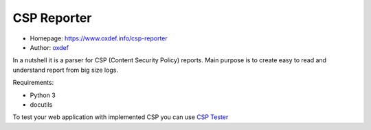 CSP Reporter
=============

* Homepage: https://www.oxdef.info/csp-reporter
* Author: `oxdef <mailto:oxdef@oxdef.info>`__ 

In a nutshell it is a parser for CSP (Content Security Policy) reports. 
Main purpose is to create easy to read and understand report from big size logs. 

Requirements:

* Python 3
* docutils

To test your web application with implemented CSP you can use `CSP Tester <https://www.oxdef.info/csp-tester>`__

..  vim:ft=rst
